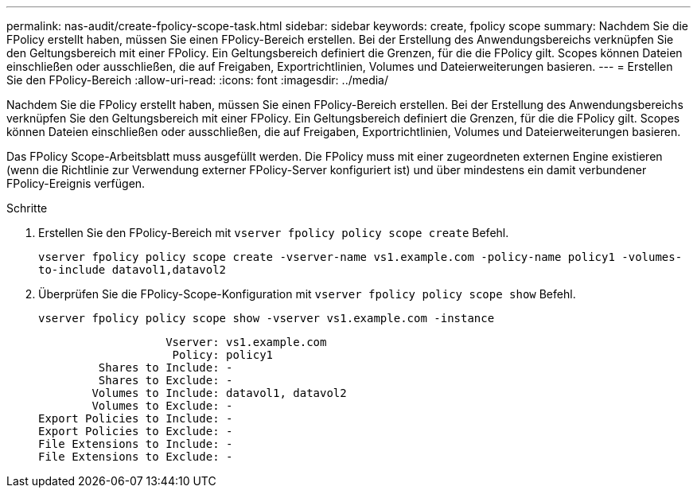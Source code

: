 ---
permalink: nas-audit/create-fpolicy-scope-task.html 
sidebar: sidebar 
keywords: create, fpolicy scope 
summary: Nachdem Sie die FPolicy erstellt haben, müssen Sie einen FPolicy-Bereich erstellen. Bei der Erstellung des Anwendungsbereichs verknüpfen Sie den Geltungsbereich mit einer FPolicy. Ein Geltungsbereich definiert die Grenzen, für die die FPolicy gilt. Scopes können Dateien einschließen oder ausschließen, die auf Freigaben, Exportrichtlinien, Volumes und Dateierweiterungen basieren. 
---
= Erstellen Sie den FPolicy-Bereich
:allow-uri-read: 
:icons: font
:imagesdir: ../media/


[role="lead"]
Nachdem Sie die FPolicy erstellt haben, müssen Sie einen FPolicy-Bereich erstellen. Bei der Erstellung des Anwendungsbereichs verknüpfen Sie den Geltungsbereich mit einer FPolicy. Ein Geltungsbereich definiert die Grenzen, für die die FPolicy gilt. Scopes können Dateien einschließen oder ausschließen, die auf Freigaben, Exportrichtlinien, Volumes und Dateierweiterungen basieren.

Das FPolicy Scope-Arbeitsblatt muss ausgefüllt werden. Die FPolicy muss mit einer zugeordneten externen Engine existieren (wenn die Richtlinie zur Verwendung externer FPolicy-Server konfiguriert ist) und über mindestens ein damit verbundener FPolicy-Ereignis verfügen.

.Schritte
. Erstellen Sie den FPolicy-Bereich mit `vserver fpolicy policy scope create` Befehl.
+
`vserver fpolicy policy scope create -vserver-name vs1.example.com -policy-name policy1 -volumes-to-include datavol1,datavol2`

. Überprüfen Sie die FPolicy-Scope-Konfiguration mit `vserver fpolicy policy scope show` Befehl.
+
`vserver fpolicy policy scope show -vserver vs1.example.com -instance`

+
[listing]
----

                   Vserver: vs1.example.com
                    Policy: policy1
         Shares to Include: -
         Shares to Exclude: -
        Volumes to Include: datavol1, datavol2
        Volumes to Exclude: -
Export Policies to Include: -
Export Policies to Exclude: -
File Extensions to Include: -
File Extensions to Exclude: -
----

